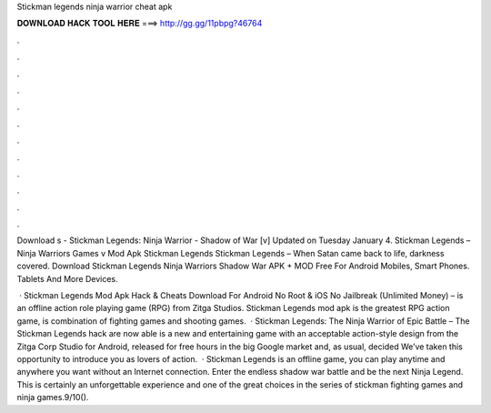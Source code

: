 Stickman legends ninja warrior cheat apk



𝐃𝐎𝐖𝐍𝐋𝐎𝐀𝐃 𝐇𝐀𝐂𝐊 𝐓𝐎𝐎𝐋 𝐇𝐄𝐑𝐄 ===> http://gg.gg/11pbpg?46764



.



.



.



.



.



.



.



.



.



.



.



.

Download s - Stickman Legends: Ninja Warrior - Shadow of War [v] Updated on Tuesday January 4. Stickman Legends – Ninja Warriors Games v Mod Apk Stickman Legends Stickman Legends – When Satan came back to life, darkness covered. Download Stickman Legends Ninja Warriors Shadow War APK + MOD Free For Android Mobiles, Smart Phones. Tablets And More Devices.

 · Stickman Legends Mod Apk Hack & Cheats Download For Android No Root & iOS No Jailbreak (Unlimited Money) – is an offline action role playing game (RPG) from Zitga Studios. Stickman Legends mod apk is the greatest RPG action game, is combination of fighting games and shooting games.  · Stickman Legends: The Ninja Warrior of Epic Battle – The Stickman Legends hack are now able is a new and entertaining game with an acceptable action-style design from the Zitga Corp Studio for Android, released for free hours in the big Google market and, as usual, decided We’ve taken this opportunity to introduce you as lovers of action.  · Stickman Legends is an offline game, you can play anytime and anywhere you want without an Internet connection. Enter the endless shadow war battle and be the next Ninja Legend. This is certainly an unforgettable experience and one of the great choices in the series of stickman fighting games and ninja games.9/10().
